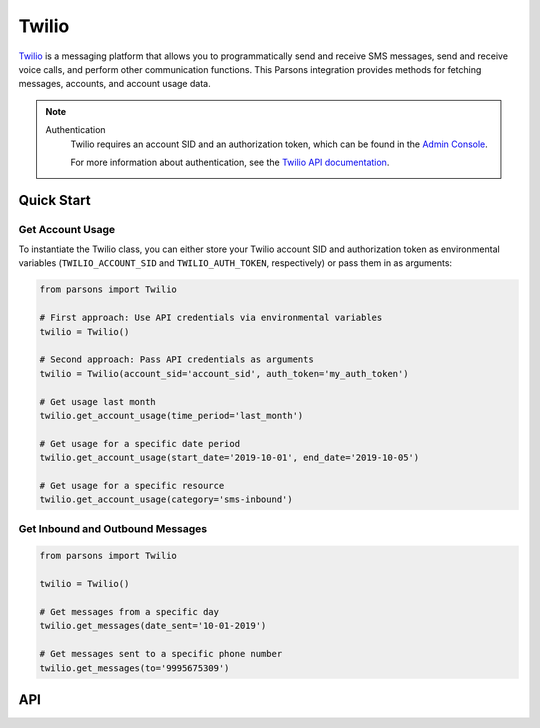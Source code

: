 Twilio
======

`Twilio <https://twilio.com>`_ is a messaging platform that allows you to programmatically
send and receive SMS messages, send and receive voice calls, and perform other communication
functions. This Parsons integration provides methods for fetching messages, accounts, and
account usage data.

.. note::
  Authentication
    Twilio requires an account SID and an authorization token, which can be found in the `Admin Console <https://www.twilio.com/login?g=%2Fconsole%3F&t=2b1c98334b25c1a785ef15b6556396290e3c704a9b57fc40687cbccd79c46a8c>`_.

    For more information about authentication, see the `Twilio API documentation <https://www.twilio.com/docs/iam/credentials/api>`_.

***********
Quick Start
***********

=================================
Get Account Usage
=================================

To instantiate the Twilio class, you can either store your Twilio account SID
and authorization token as environmental variables (``TWILIO_ACCOUNT_SID`` and
``TWILIO_AUTH_TOKEN``, respectively) or pass them in as arguments:

.. code-block:: python
	
   from parsons import Twilio

   # First approach: Use API credentials via environmental variables
   twilio = Twilio()

   # Second approach: Pass API credentials as arguments
   twilio = Twilio(account_sid='account_sid', auth_token='my_auth_token')

   # Get usage last month
   twilio.get_account_usage(time_period='last_month')

   # Get usage for a specific date period
   twilio.get_account_usage(start_date='2019-10-01', end_date='2019-10-05')

   # Get usage for a specific resource
   twilio.get_account_usage(category='sms-inbound')

=================================
Get Inbound and Outbound Messages
=================================

.. code-block:: python
	
	from parsons import Twilio

	twilio = Twilio()

	# Get messages from a specific day
	twilio.get_messages(date_sent='10-01-2019')

	# Get messages sent to a specific phone number
	twilio.get_messages(to='9995675309')

***
API
***
.. autoclass :: parsons.Twilio
   :inherited-members: